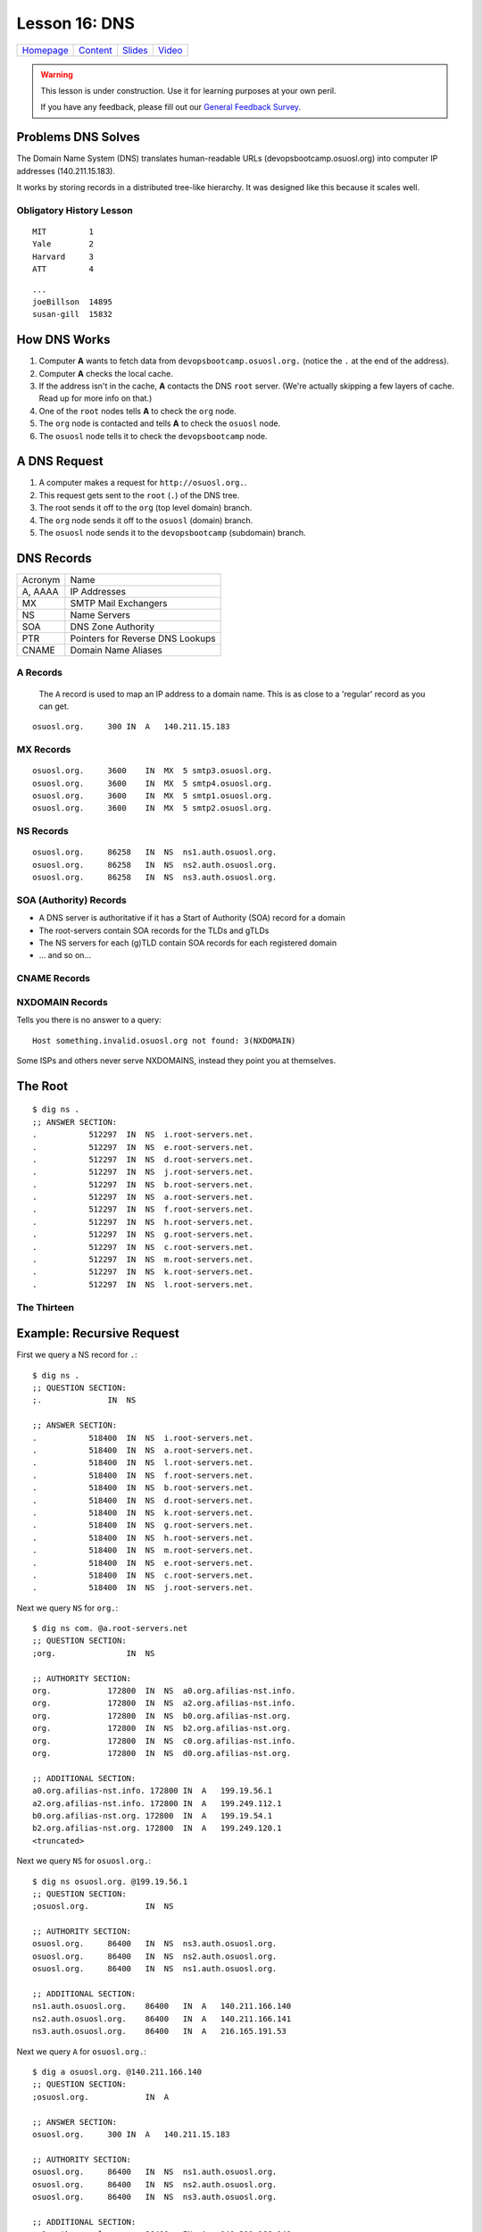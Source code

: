 .. _dns:


Lesson 16: DNS
==============

============= ============= ============= ==========
`Homepage`_   `Content`_    `Slides`_     `Video`_
============= ============= ============= ==========

.. _Homepage: http://devopsbootcamp.osuosl.org
.. _Content: http://devopsbootcamp.osuosl.org/dns.html
.. _Slides: http://slides.osuosl.org/devopsbootcamp/dns.html
.. _Video:

.. warning::

    This lesson is under construction.  Use it for learning purposes at your
    own peril.

    If you have any feedback, please fill out our `General Feedback Survey`_.

.. _General Feedback Survey: https://goo.gl/forms/RyVZkJnownLKu8VI3


.. ifnotslides::

    .. contents:: Overview

.. ifslides::

    Overview
    --------

    - What DNS Solves.
    - History Lesson
    - DNS Records

        - A
        - MX
        - NS
        - SOA
        - CNAME
        - NXDOMAIN

    - Root / The Thirteen

Problems DNS Solves
-------------------

.. image:: /static/xkcd-google-dns.png
    :target: https://xkcd.com/1361/
    :alt: XKCD Google DNS Comic
    :align: center

The Domain Name System (DNS) translates human-readable URLs
(devopsbootcamp.osuosl.org) into computer IP addresses (140.211.15.183).

It works by storing records in a distributed tree-like hierarchy.  It was
designed like this because it scales well.


Obligatory History Lesson
~~~~~~~~~~~~~~~~~~~~~~~~~

.. ifnotslides::

    To really explain DNS you need to understand the history of the entire
    internet.  Unfortunately we don't have time for *that* but we can do a
    quick overview.

    The pre-cursor to the *Internet* was *ARPANET*.  To use ARPANET people had
    to remember addresses for each machine they wanted to connect to *(1 was
    MIT, 2 was Yale, 3 was Harvard, 4 was AT&T for example)*, similar to
    modern IP addresses or Phone Numbers.

    Since numbers are hard to remember, people shared a file called
    ``HOSTS.TXT`` which was a mapping between computer addresses and common
    aliases.

::

    MIT         1
    Yale        2
    Harvard     3
    ATT         4

.. ifnotslides::

    This worked but did not scale well with the ‘net, as you can imagine
    **(think: Sharing a word document with 500 friends, all making changes)**.

::

    ...
    joeBillson  14895
    susan-gill  15832

.. ifnotslides::

    Back between 1983 - 1987 a lot of really smart people in a lot of smart
    Universities and Organizations developed DNS to solve this problem.  There
    have since been many implementations of the DNS protocol, and additions to
    it's functionality, but the core design is about the same.


How DNS Works
-------------

.. ifnotslides::

    To explain how DNS works, let's work through a simple example of *how* a
    computer finds the address of a computer based on it's name.

#. Computer **A** wants to fetch data from ``devopsbootcamp.osuosl.org.``
   (notice the ``.``  at the end of the address).

#. Computer **A** checks the local cache.

#. If the address isn't in the cache, **A** contacts the DNS ``root`` server.
   (We're actually skipping a few layers of cache. Read up for more info on
   that.)

#. One of the ``root`` nodes tells **A** to check the ``org`` node.

#. The ``org`` node is contacted and tells **A** to check the ``osuosl`` node.

#. The ``osuosl`` node tells it to check the ``devopsbootcamp`` node.

.. ifnotslides::

    This tries to demonstate the fact that DNS starts by checking it's cache,
    then starts at the top of the DNS *tree* and works it's way down.  Each
    server has authority over a certain domain and directs traffic to the next
    step down.


A DNS Request
-------------

.. ifnotslides::

    To further elaborate, because DNS really does need a lot of examples to
    make sense, here is a DNS request from a different angle.

#. A computer makes a request for ``http://osuosl.org.``.
#. This request gets sent to the ``root`` (``.``) of the DNS tree.
#. The root sends it off to the ``org`` (top level domain) branch.
#. The ``org`` node sends it off to the ``osuosl`` (domain) branch.
#. The ``osuosl`` node sends it to the ``devopsbootcamp`` (subdomain) branch.

.. image:: /static/dns-example.png
    :align: center
    :alt: An example DNS request
    :target: https://en.wikipedia.org/wiki/File:An_example_of_theoretical_DNS_recursion.svg


DNS Records
-----------

.. ifnotslides::

    There are a few core types of DNS records, each surving their own purpose.

======== =================================
Acronym  Name
-------- ---------------------------------
A, AAAA  IP Addresses
MX       SMTP Mail Exchangers
NS       Name Servers
SOA      DNS Zone Authority
PTR      Pointers for Reverse DNS Lookups
CNAME    Domain Name Aliases
======== =================================


A Records
~~~~~~~~~

    The ``A`` record is used to map an IP address to a domain name.  This is as
    close to a 'regular' record as you can get.

.. ifnotslides::

    ``AAAA`` records are the same as ``A`` records, except that they map to
    IPv6 (``xx:xx:xx:xx:xx:xx``) addresses instead of IPv4
    (``xxx.xxx.xxx.xxx``) addresses.

    One can have more than one A record per domain

::

    osuosl.org.     300 IN  A   140.211.15.183

.. ifnotslides::

    In the following example,  ``osuosl.org.`` is the query, and
    ``140.211.15.183`` is the ‘answer’. 300 is the TTL (expiration time), and
    ``IN A`` is the type


MX Records
~~~~~~~~~~

.. ifnotslides::

    The ``MX`` record is for tracking mail servers.  When you send an email to
    *someuser@example.org* the mail program does a lookup for the MX record of
    example.org.

    Multiple MX records can have seperate priority (in this example they are
    all the same).

::

    osuosl.org.     3600    IN  MX  5 smtp3.osuosl.org.
    osuosl.org.     3600    IN  MX  5 smtp4.osuosl.org.
    osuosl.org.     3600    IN  MX  5 smtp1.osuosl.org.
    osuosl.org.     3600    IN  MX  5 smtp2.osuosl.org.


NS Records
~~~~~~~~~~

.. ifnotslides::

    Servers with a ``NS`` record are allowed to speak with authority on a
    domain and DNS requests.  Basically ``NS`` records are the type of record
    identifying nodes in the DNS hierarchy instead of just the websites DNS
    maps.

    NS records point to other domains (which have ``A`` records).

::

    osuosl.org.     86258   IN  NS  ns1.auth.osuosl.org.
    osuosl.org.     86258   IN  NS  ns2.auth.osuosl.org.
    osuosl.org.     86258   IN  NS  ns3.auth.osuosl.org.


SOA (Authority) Records
~~~~~~~~~~~~~~~~~~~~~~~

.. ifnotslides::

    ``SOA`` is the record for proving authority over a site or zone.  The head
    of the ``org`` heiarchy has a ``SOA`` record proving it's authority over
    ``org`` websites.

- A DNS server is authoritative if it has a Start of Authority (SOA) record for
  a domain
- The root-servers contain SOA records for the TLDs and gTLDs
- The NS servers for each (g)TLD contain SOA records for each registered domain
- ... and so on...


CNAME Records
~~~~~~~~~~~~~

.. ifnotslides::

    The ``CNAME`` is an alias.  "When you ask for ``old.example.com`` you want
    to go to ``new.example.com``".


NXDOMAIN Records
~~~~~~~~~~~~~~~~

Tells you there is no answer to a query:

::

    Host something.invalid.osuosl.org not found: 3(NXDOMAIN)

Some ISPs and others never serve NXDOMAINS, instead they point you at
themselves.


The Root
--------

.. ifnotslides::

    Because DNS is setup in a Hierarchy there has to be a *top*.  We call the
    *top* the *root* of the *DNS tree*.

::

    $ dig ns .
    ;; ANSWER SECTION:
    .           512297  IN  NS  i.root-servers.net.
    .           512297  IN  NS  e.root-servers.net.
    .           512297  IN  NS  d.root-servers.net.
    .           512297  IN  NS  j.root-servers.net.
    .           512297  IN  NS  b.root-servers.net.
    .           512297  IN  NS  a.root-servers.net.
    .           512297  IN  NS  f.root-servers.net.
    .           512297  IN  NS  h.root-servers.net.
    .           512297  IN  NS  g.root-servers.net.
    .           512297  IN  NS  c.root-servers.net.
    .           512297  IN  NS  m.root-servers.net.
    .           512297  IN  NS  k.root-servers.net.
    .           512297  IN  NS  l.root-servers.net.


The Thirteen
~~~~~~~~~~~~

.. ifnotslides::

    Because it is very time consuming to make a DNS request across the world
    there are actually 13 DNS root servers spread out across the world.

    Each runs on as few as 1 (USC) servers, or as many as 155 (ICANN)

.. image:: /static/hedgehog.png
    :alt: The Thirteen traffic throughout the day
    :align: center
    :target: http://stats.dns.icann.org/hedgehog/

.. ifnotslides::

    - Information Sciences Institute - USC
    - Cogent Communications
    - University of Maryland
    - NASA
    - Internet Systems Consortium
    - USA DOD
    - USA Army
    - Netnod (Autonomica) - Sweden
    - RIPE NCC
    - ICANN
    - WIDE - Japan


Example: Recursive Request
--------------------------

.. ifnotslides::

    In this example we follow the path that your browser uses to find the
    location of a sever given the domain name.

    **Quick note** this example completely ignores caching, which is a very big
    part of DNS lookups.  This is a *pure* view of a DNS lookup, *sans-cache*.

First we query a NS record for ``.``:

::

    $ dig ns .
    ;; QUESTION SECTION:
    ;.              IN  NS

    ;; ANSWER SECTION:
    .           518400  IN  NS  i.root-servers.net.
    .           518400  IN  NS  a.root-servers.net.
    .           518400  IN  NS  l.root-servers.net.
    .           518400  IN  NS  f.root-servers.net.
    .           518400  IN  NS  b.root-servers.net.
    .           518400  IN  NS  d.root-servers.net.
    .           518400  IN  NS  k.root-servers.net.
    .           518400  IN  NS  g.root-servers.net.
    .           518400  IN  NS  h.root-servers.net.
    .           518400  IN  NS  m.root-servers.net.
    .           518400  IN  NS  e.root-servers.net.
    .           518400  IN  NS  c.root-servers.net.
    .           518400  IN  NS  j.root-servers.net.

.. nextslide::

Next we query ``NS`` for ``org.``:

::

    $ dig ns com. @a.root-servers.net
    ;; QUESTION SECTION:
    ;org.               IN  NS

    ;; AUTHORITY SECTION:
    org.            172800  IN  NS  a0.org.afilias-nst.info.
    org.            172800  IN  NS  a2.org.afilias-nst.info.
    org.            172800  IN  NS  b0.org.afilias-nst.org.
    org.            172800  IN  NS  b2.org.afilias-nst.org.
    org.            172800  IN  NS  c0.org.afilias-nst.info.
    org.            172800  IN  NS  d0.org.afilias-nst.org.

    ;; ADDITIONAL SECTION:
    a0.org.afilias-nst.info. 172800 IN  A   199.19.56.1
    a2.org.afilias-nst.info. 172800 IN  A   199.249.112.1
    b0.org.afilias-nst.org. 172800  IN  A   199.19.54.1
    b2.org.afilias-nst.org. 172800  IN  A   199.249.120.1
    <truncated>

.. nextslide::

Next we query ``NS`` for ``osuosl.org.``:

::

    $ dig ns osuosl.org. @199.19.56.1
    ;; QUESTION SECTION:
    ;osuosl.org.            IN  NS

    ;; AUTHORITY SECTION:
    osuosl.org.     86400   IN  NS  ns3.auth.osuosl.org.
    osuosl.org.     86400   IN  NS  ns2.auth.osuosl.org.
    osuosl.org.     86400   IN  NS  ns1.auth.osuosl.org.

    ;; ADDITIONAL SECTION:
    ns1.auth.osuosl.org.    86400   IN  A   140.211.166.140
    ns2.auth.osuosl.org.    86400   IN  A   140.211.166.141
    ns3.auth.osuosl.org.    86400   IN  A   216.165.191.53

.. nextslide::

Next we query ``A`` for ``osuosl.org.``:

::

    $ dig a osuosl.org. @140.211.166.140
    ;; QUESTION SECTION:
    ;osuosl.org.            IN  A

    ;; ANSWER SECTION:
    osuosl.org.     300 IN  A   140.211.15.183

    ;; AUTHORITY SECTION:
    osuosl.org.     86400   IN  NS  ns1.auth.osuosl.org.
    osuosl.org.     86400   IN  NS  ns2.auth.osuosl.org.
    osuosl.org.     86400   IN  NS  ns3.auth.osuosl.org.

    ;; ADDITIONAL SECTION:
    ns1.auth.osuosl.org.    86400   IN  A   140.211.166.140
    ns2.auth.osuosl.org.    86400   IN  A   140.211.166.141
    ns3.auth.osuosl.org.    3600    IN  A   216.165.191.53

.. ifnotslides::

    And there you have it!  We have successfully traversed the DNS tree to find
    osuosl.org.  Of course there is a lot of cache involved so the process is
    much faster than this, but it's good to practice anyway.


TODO: Traverse the DNS Tree with ``dig``
----------------------------------------

.. TODO: Add activity


TODO: Run a DNS Server
----------------------

.. TODO: Add activity


Further Reading
---------------

.. TODO: Add further reading

- Try running ``dig`` on some of your favorite websites and see what you find.
- Read the manpage on ``dig`` and see what else you can find in the output.
- Try registering your own domain name and run a website using the `Github
  Student Pack`_ resources like Digital Ocean and DNSimple.

.. _Github Student Pack: https://education.github.com/pack
